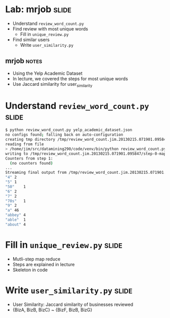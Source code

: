 * Lab: mrjob :slide:
  + Understand =review_word_count.py=
  + Find review with most unique words
    + Fill in =unique_review.py=
  + Find similar users
    + Write =user_similarity.py=
** mrjob :notes:
   + Using the Yelp Academic Dataset
   + In lecture, we covered the steps for most unique words
   + Use Jaccard similarity for user_similarity

* Understand =review_word_count.py= :slide:
#+begin_src bash
$ python review_word_count.py yelp_academic_dataset.json
no configs found; falling back on auto-configuration
creating tmp directory /tmp/review_word_count.jim.20130215.071901.095847
reading from file
> /home/jim/src/datamining290/code/venv/bin/python review_word_count.py --step-num=0 --mapper /tmp/review_word_count.jim.20130215.071901.095847/input_part-00000
writing to /tmp/review_word_count.jim.20130215.071901.095847/step-0-mapper_part-00000
Counters from step 1:
  (no counters found)
...
Streaming final output from /tmp/review_word_count.jim.20130215.071901.095847/output
"4"	2
"5"	1
"50"	1
"6"	2
"7"	2
"70s"	1
"9"	2
"a"	46
"abbey"	4
"able"	1
"about"	4
#+end_src

* Fill in =unique_review.py= :slide:
  + Mutli-step map reduce
  + Steps are explained in lecture
  + Skeleton in code

* Write =user_similarity.py= :slide:
  + User Similarity: Jaccard similarity of businesses reviewed
  + {BizA, BizB, BizC} ~ {BizF, BizB, BizG}

#+STYLE: <link rel="stylesheet" type="text/css" href="production/common.css" />
#+STYLE: <link rel="stylesheet" type="text/css" href="production/screen.css" media="screen" />
#+STYLE: <link rel="stylesheet" type="text/css" href="production/projection.css" media="projection" />
#+STYLE: <link rel="stylesheet" type="text/css" href="production/color-blue.css" media="projection" />
#+STYLE: <link rel="stylesheet" type="text/css" href="production/presenter.css" media="presenter" />
#+STYLE: <link href='http://fonts.googleapis.com/css?family=Lobster+Two:700|Yanone+Kaffeesatz:700|Open+Sans' rel='stylesheet' type='text/css'>

#+BEGIN_HTML
<script type="text/javascript" src="production/org-html-slideshow.js"></script>
#+END_HTML

# Local Variables:
# org-export-html-style-include-default: nil
# org-export-html-style-include-scripts: nil
# buffer-file-coding-system: utf-8-unix
# End:
